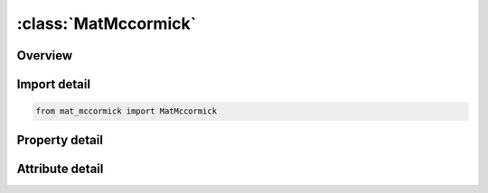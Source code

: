 





:class:`MatMccormick`
=====================


.. py:class:: mat_mccormick.MatMccormick(**kwargs)

   Bases: :py:obj:`ansys.dyna.core.lib.keyword_base.KeywordBase`


   
   DYNA MAT_MCCORMICK keyword
















   ..
       !! processed by numpydoc !!


.. py:currentmodule:: MatMccormick

Overview
--------

.. tab-set::




   .. tab-item:: Properties

      .. list-table::
          :header-rows: 0
          :widths: auto

          * - :py:attr:`~mid`
            - Get or set the Material identification.  A unique number or label must be specified.
          * - :py:attr:`~ro`
            - Get or set the Mass density.
          * - :py:attr:`~e`
            - Get or set the Young's modulus.
          * - :py:attr:`~pr`
            - Get or set the Poisson's ratio.
          * - :py:attr:`~sigy`
            - Get or set the Initial yield stress.
          * - :py:attr:`~q1`
            - Get or set the Isotropic hardening parameter, Q1.
          * - :py:attr:`~c1`
            - Get or set the Isotropic hardening parameter, C1.
          * - :py:attr:`~q2`
            - Get or set the Isotropic hardening parameter, Q2.
          * - :py:attr:`~c2`
            - Get or set the Isotropic hardening parameter, C2.
          * - :py:attr:`~s`
            - Get or set the Dynamic strain aging parameter.
          * - :py:attr:`~h`
            - Get or set the Dynamic strain aging parameter.
          * - :py:attr:`~omega`
            - Get or set the Dynamic strain aging parameter.
          * - :py:attr:`~td`
            - Get or set the Dynamic strain aging parameter.
          * - :py:attr:`~alpha`
            - Get or set the Dynamic strain aging parameter.
          * - :py:attr:`~eps0`
            - Get or set the Reference strain rate.
          * - :py:attr:`~title`
            - Get or set the Additional title line


   .. tab-item:: Attributes

      .. list-table::
          :header-rows: 0
          :widths: auto

          * - :py:attr:`~keyword`
            - 
          * - :py:attr:`~subkeyword`
            - 
          * - :py:attr:`~option_specs`
            - Get the card format type.






Import detail
-------------

.. code-block:: python

    from mat_mccormick import MatMccormick

Property detail
---------------

.. py:property:: mid
   :type: Optional[int]


   
   Get or set the Material identification.  A unique number or label must be specified.
















   ..
       !! processed by numpydoc !!

.. py:property:: ro
   :type: Optional[float]


   
   Get or set the Mass density.
















   ..
       !! processed by numpydoc !!

.. py:property:: e
   :type: Optional[float]


   
   Get or set the Young's modulus.
















   ..
       !! processed by numpydoc !!

.. py:property:: pr
   :type: Optional[float]


   
   Get or set the Poisson's ratio.
















   ..
       !! processed by numpydoc !!

.. py:property:: sigy
   :type: Optional[float]


   
   Get or set the Initial yield stress.
















   ..
       !! processed by numpydoc !!

.. py:property:: q1
   :type: Optional[float]


   
   Get or set the Isotropic hardening parameter, Q1.
















   ..
       !! processed by numpydoc !!

.. py:property:: c1
   :type: Optional[float]


   
   Get or set the Isotropic hardening parameter, C1.
















   ..
       !! processed by numpydoc !!

.. py:property:: q2
   :type: Optional[float]


   
   Get or set the Isotropic hardening parameter, Q2.
















   ..
       !! processed by numpydoc !!

.. py:property:: c2
   :type: Optional[float]


   
   Get or set the Isotropic hardening parameter, C2.
















   ..
       !! processed by numpydoc !!

.. py:property:: s
   :type: Optional[float]


   
   Get or set the Dynamic strain aging parameter.
















   ..
       !! processed by numpydoc !!

.. py:property:: h
   :type: Optional[float]


   
   Get or set the Dynamic strain aging parameter.
















   ..
       !! processed by numpydoc !!

.. py:property:: omega
   :type: Optional[float]


   
   Get or set the Dynamic strain aging parameter.
















   ..
       !! processed by numpydoc !!

.. py:property:: td
   :type: Optional[float]


   
   Get or set the Dynamic strain aging parameter.
















   ..
       !! processed by numpydoc !!

.. py:property:: alpha
   :type: Optional[float]


   
   Get or set the Dynamic strain aging parameter.
















   ..
       !! processed by numpydoc !!

.. py:property:: eps0
   :type: Optional[float]


   
   Get or set the Reference strain rate.
















   ..
       !! processed by numpydoc !!

.. py:property:: title
   :type: Optional[str]


   
   Get or set the Additional title line
















   ..
       !! processed by numpydoc !!



Attribute detail
----------------

.. py:attribute:: keyword
   :value: 'MAT'


.. py:attribute:: subkeyword
   :value: 'MCCORMICK'


.. py:attribute:: option_specs

   
   Get the card format type.
















   ..
       !! processed by numpydoc !!





